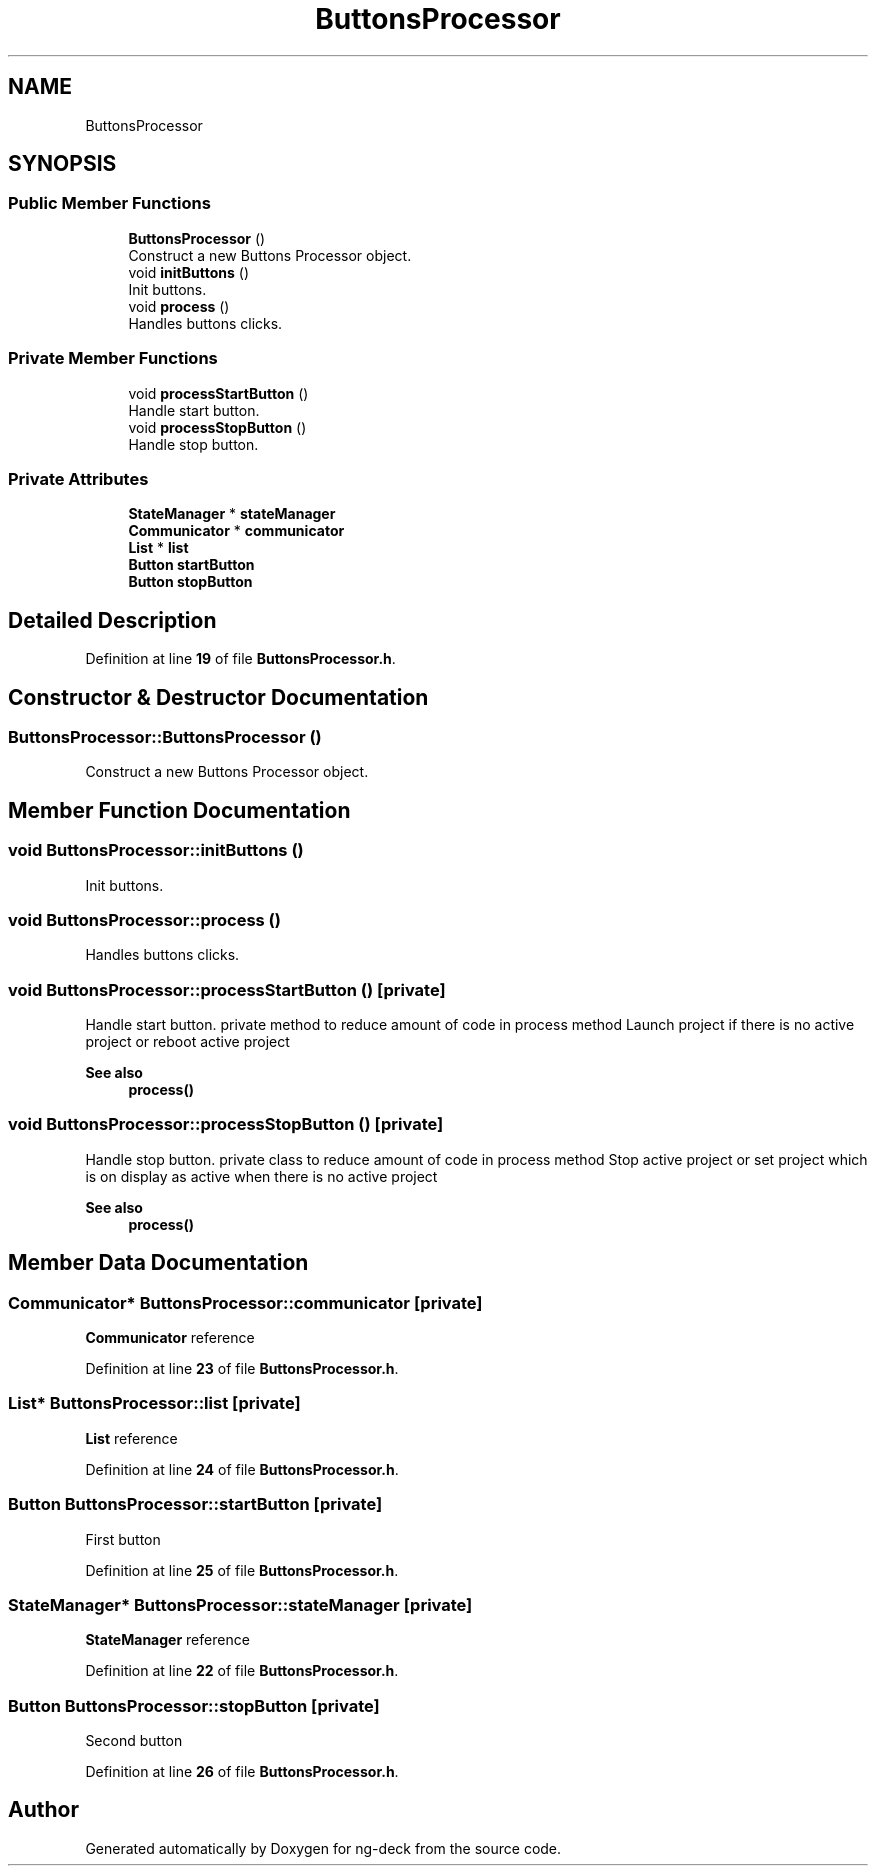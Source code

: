.TH "ButtonsProcessor" 3 "Sun Apr 9 2023" "ng-deck" \" -*- nroff -*-
.ad l
.nh
.SH NAME
ButtonsProcessor
.SH SYNOPSIS
.br
.PP
.SS "Public Member Functions"

.in +1c
.ti -1c
.RI "\fBButtonsProcessor\fP ()"
.br
.RI "Construct a new Buttons Processor object\&. "
.ti -1c
.RI "void \fBinitButtons\fP ()"
.br
.RI "Init buttons\&. "
.ti -1c
.RI "void \fBprocess\fP ()"
.br
.RI "Handles buttons clicks\&. "
.in -1c
.SS "Private Member Functions"

.in +1c
.ti -1c
.RI "void \fBprocessStartButton\fP ()"
.br
.RI "Handle start button\&. "
.ti -1c
.RI "void \fBprocessStopButton\fP ()"
.br
.RI "Handle stop button\&. "
.in -1c
.SS "Private Attributes"

.in +1c
.ti -1c
.RI "\fBStateManager\fP * \fBstateManager\fP"
.br
.ti -1c
.RI "\fBCommunicator\fP * \fBcommunicator\fP"
.br
.ti -1c
.RI "\fBList\fP * \fBlist\fP"
.br
.ti -1c
.RI "\fBButton\fP \fBstartButton\fP"
.br
.ti -1c
.RI "\fBButton\fP \fBstopButton\fP"
.br
.in -1c
.SH "Detailed Description"
.PP 
Definition at line \fB19\fP of file \fBButtonsProcessor\&.h\fP\&.
.SH "Constructor & Destructor Documentation"
.PP 
.SS "ButtonsProcessor::ButtonsProcessor ()"

.PP
Construct a new Buttons Processor object\&. 
.SH "Member Function Documentation"
.PP 
.SS "void ButtonsProcessor::initButtons ()"

.PP
Init buttons\&. 
.SS "void ButtonsProcessor::process ()"

.PP
Handles buttons clicks\&. 
.SS "void ButtonsProcessor::processStartButton ()\fC [private]\fP"

.PP
Handle start button\&. private method to reduce amount of code in process method Launch project if there is no active project or reboot active project 
.PP
\fBSee also\fP
.RS 4
\fBprocess()\fP 
.RE
.PP

.SS "void ButtonsProcessor::processStopButton ()\fC [private]\fP"

.PP
Handle stop button\&. private class to reduce amount of code in process method Stop active project or set project which is on display as active when there is no active project 
.PP
\fBSee also\fP
.RS 4
\fBprocess()\fP 
.RE
.PP

.SH "Member Data Documentation"
.PP 
.SS "\fBCommunicator\fP* ButtonsProcessor::communicator\fC [private]\fP"
\fBCommunicator\fP reference 
.PP
Definition at line \fB23\fP of file \fBButtonsProcessor\&.h\fP\&.
.SS "\fBList\fP* ButtonsProcessor::list\fC [private]\fP"
\fBList\fP reference 
.PP
Definition at line \fB24\fP of file \fBButtonsProcessor\&.h\fP\&.
.SS "\fBButton\fP ButtonsProcessor::startButton\fC [private]\fP"
First button 
.PP
Definition at line \fB25\fP of file \fBButtonsProcessor\&.h\fP\&.
.SS "\fBStateManager\fP* ButtonsProcessor::stateManager\fC [private]\fP"
\fBStateManager\fP reference 
.PP
Definition at line \fB22\fP of file \fBButtonsProcessor\&.h\fP\&.
.SS "\fBButton\fP ButtonsProcessor::stopButton\fC [private]\fP"
Second button 
.PP
Definition at line \fB26\fP of file \fBButtonsProcessor\&.h\fP\&.

.SH "Author"
.PP 
Generated automatically by Doxygen for ng-deck from the source code\&.
